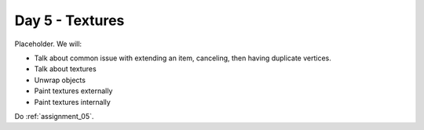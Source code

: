 Day 5 - Textures
=================

Placeholder. We will:

* Talk about common issue with extending an item, canceling, then having 
  duplicate vertices.
* Talk about textures
* Unwrap objects
* Paint textures externally
* Paint textures internally

Do :ref:`assignment_05`.
